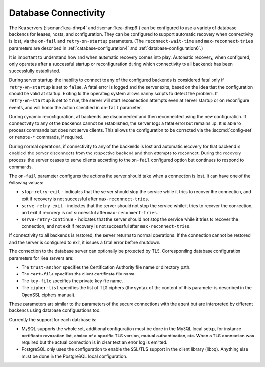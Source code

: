 .. _database-connectivity:

*********************
Database Connectivity
*********************
The Kea servers (:iscman:`kea-dhcp4` and :iscman:`kea-dhcp6`) can be configured to use a variety of
database backends for leases, hosts, and configuration. They can be
configured to support automatic recovery when connectivity is lost, via
the ``on-fail`` and ``retry-on-startup`` parameters.
(The ``reconnect-wait-time`` and ``max-reconnect-tries`` parameters are
described in :ref:`database-configuration4` and :ref:`database-configuration6`.)

It is important to understand how and when automatic recovery comes into play.
Automatic recovery, when configured, only operates after a successful startup
or reconfiguration during which connectivity to all backends has been
successfully established.

During server startup, the inability to connect to any of the configured
backends is considered fatal only if ``retry-on-startup`` is set to ``false``.
A fatal error is logged and the server exits, based on the idea that the
configuration should be valid at startup. Exiting to the operating system allows
nanny scripts to detect the problem.
If ``retry-on-startup`` is set to ``true``, the server will start reconnection
attempts even at server startup or on reconfigure events, and will honor the
action specified in ``on-fail`` parameter.

During dynamic reconfiguration, all backends are disconnected and then
reconnected using the new configuration. If connectivity to any of the
backends cannot be established, the server logs a fatal error but remains
up. It is able to process commands but does not serve clients. This
allows the configuration to be corrected via the :isccmd:`config-set` or
``remote-*`` commands, if required.

During normal operations, if connectivity to any of the backends is lost and
automatic recovery for that backend is enabled, the server disconnects from the
respective backend and then attempts to reconnect. During the recovery process,
the server ceases to serve clients according to the ``on-fail`` configured
option but continues to respond to commands.

The ``on-fail`` parameter configures the actions the server should take when a
connection is lost. It can have one of the following values:

-  ``stop-retry-exit`` - indicates that the server should stop the service
   while it tries to recover the connection, and exit if recovery is not
   successful after ``max-reconnect-tries``.

-  ``serve-retry-exit`` - indicates that the server should not stop the
   service while it tries to recover the connection, and exit if recovery is not
   successful after ``max-reconnect-tries``.

-  ``serve-retry-continue`` - indicates that the server should not stop the
   service while it tries to recover the connection, and not exit if recovery is
   not successful after ``max-reconnect-tries``.

If connectivity to all backends is restored, the server returns to normal
operations. If the connection cannot be restored and the server is configured
to exit, it issues a fatal error before shutdown.

The connection to the database server can optionally be protected by TLS.
Corresponding database configuration parameters for Kea servers are:

-  The ``trust-anchor`` specifies the Certification Authority file name or
   directory path.

-  The ``cert-file`` specifies the client certificate file name.

-  The ``key-file`` specifies the private key file name.

-  The ``cipher-list`` specifies the list of TLS ciphers (the syntax of
   the content of this parameter is described in the OpenSSL ciphers
   manual).

These parameters are similar to the parameters of the secure connections
with the agent but are interpreted by different backends using database
configurations too.

Currently the support for each database is:

-  MySQL supports the whole set, additional configuration must be done
   in the MySQL local setup, for instance certificate revocation list,
   choice of a specific TLS version, mutual authentication, etc.
   When a TLS connection was required but the actual connection is in
   clear text an error log is emitted.

-  PostgreSQL only uses the configuration to enable the SSL/TLS support
   in the client library (libpq). Anything else must be done in the
   PostgreSQL local configuration.
